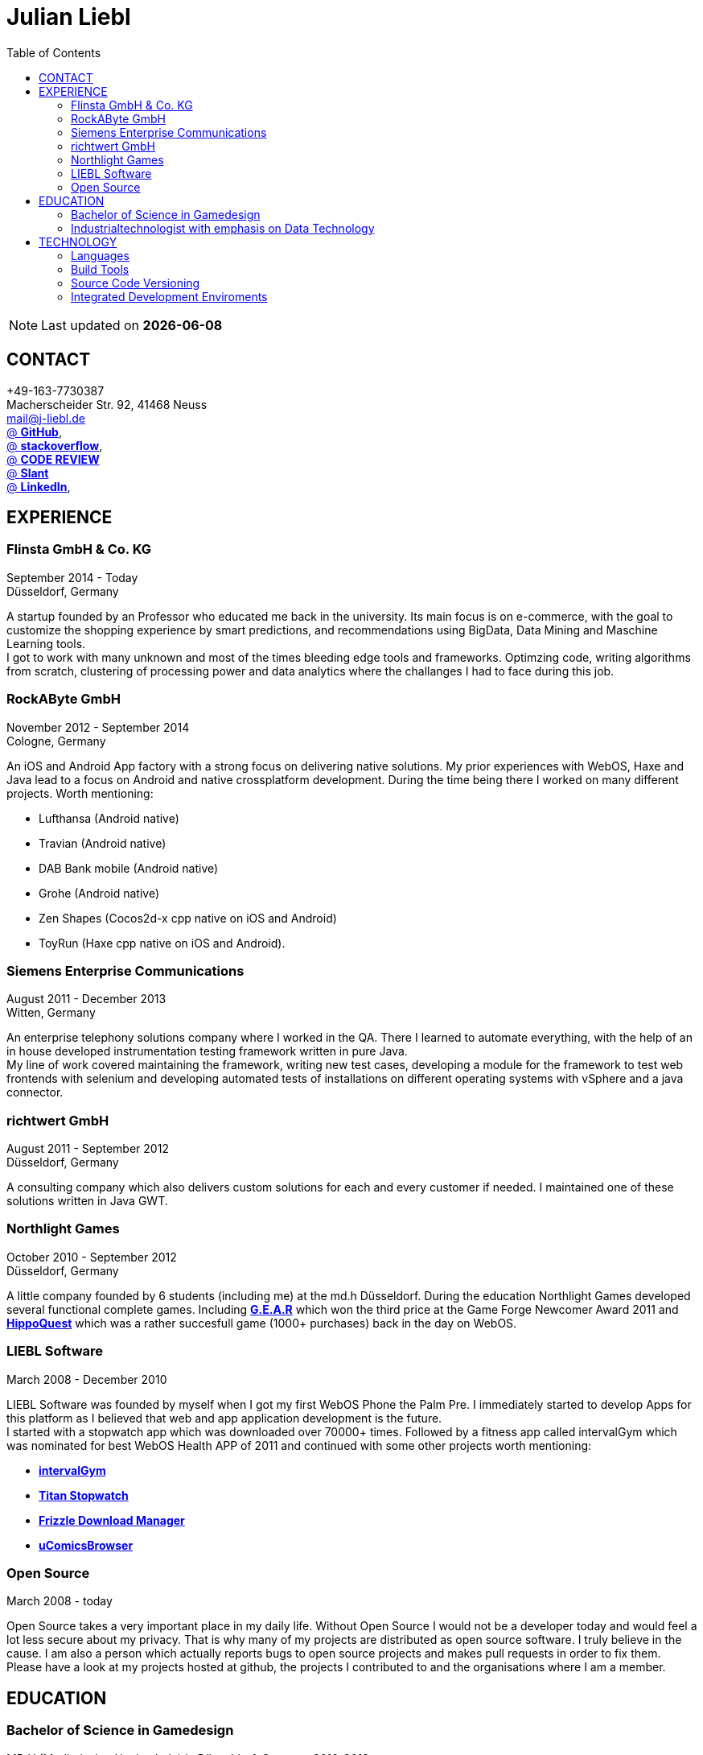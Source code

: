 :toc: right
= Julian Liebl
:published_at: 2016-06-06
:hp-tags: resume, julian liebl, computer science, bachelor


NOTE: Last updated on *{docdate}*

== CONTACT
+49-163-7730387 +
Macherscheider Str. 92, 41468 Neuss +
mailto:mail@j-liebl.de[] +
https://github.com/razem-io[@ *GitHub*], +
http://stackoverflow.com/users/1029251/julian-liebl?tab=profile[@ *stackoverflow*], +
http://codereview.stackexchange.com/users/90723/julian-liebl[@ *CODE REVIEW*] +
http://www.slant.co/users/GG:113026379734376225768[@ *Slant*] +
https://linkedin.com/in/julianliebl[@ *LinkedIn*], +



== EXPERIENCE

=== Flinsta GmbH & Co. KG
September 2014 - Today +
Düsseldorf, Germany +

A startup founded by an Professor who educated me back in the university. Its main focus is on e-commerce, with the goal to customize the shopping experience by smart predictions, and recommendations using BigData, Data Mining and Maschine Learning tools. +
I got to work with many unknown and most of the times bleeding edge tools and frameworks. Optimzing code, writing algorithms from scratch, clustering of processing power and data analytics where the challanges I had to face during this job.

=== RockAByte GmbH
November 2012 - September 2014 +
Cologne, Germany

An iOS and Android App factory with a strong focus on delivering native solutions. My prior experiences with WebOS, Haxe and Java lead to a focus on Android and native crossplatform development. During the time being there I worked on many different projects. Worth mentioning:

* Lufthansa (Android native)
* Travian (Android native)
* DAB Bank mobile (Android native)
* Grohe (Android native)
* Zen Shapes (Cocos2d-x cpp native on iOS and Android)
* ToyRun (Haxe cpp native on iOS and Android).

=== Siemens Enterprise Communications
August 2011 - December 2013 +
Witten, Germany +

An enterprise telephony solutions company where I worked in the QA. There I learned to automate everything, with the help of an in house developed instrumentation testing framework written in pure Java. +
My line of work covered maintaining the framework, writing new test cases, developing a module for the framework to test web frontends with selenium and developing automated tests of installations on different operating systems with vSphere and a java connector.

=== richtwert GmbH
August 2011 - September 2012 +
Düsseldorf, Germany +

A consulting company which also delivers custom solutions for each and every customer if needed. I maintained one of these solutions written in Java GWT.

=== Northlight Games
October 2010 - September 2012 +
Düsseldorf, Germany +

A little company founded by 6 students (including me) at the md.h Düsseldorf. During the education Northlight Games developed several functional complete games. Including https://razem.io/projects/northlight/GEAR/[*G.E.A.R*] which won the third price at the Game Forge Newcomer Award 2011 and https://razem.io/projects/northlight/hippoquest/[*HippoQuest*] which was a rather succesfull game (1000+ purchases) back in the day on WebOS.

=== LIEBL Software
March 2008 - December 2010 +

LIEBL Software was founded by myself when I got my first WebOS Phone the Palm Pre. I immediately started to develop Apps for this platform as I believed that web and app application development is the future. +
I started with a stopwatch app which was downloaded over 70000+ times. Followed by a fitness app called intervalGym which was nominated for best WebOS Health APP of 2011 and continued with some other projects worth mentioning:

* http://www.webosnation.com/intervalgym-interval-timer[*intervalGym*]
* http://www.webosnation.com/titan-stopwatch[*Titan Stopwatch*]
* http://www.webosnation.com/frizzle-download-manager[*Frizzle Download Manager*]
* http://www.webosnation.com/ucomicsbrowser-beta[*uComicsBrowser*]

=== Open Source
March 2008 - today

Open Source takes a very important place in my daily life. Without Open Source I would not be a developer today and would feel a lot less secure about my privacy. That is why many of my projects are distributed as open source software. I truly believe in the cause. I am also a person which actually reports bugs to open source projects and makes pull requests in order to fix them. Please have a look at my projects hosted at github, the projects I contributed to and the organisations where I am a member.

<<<
== EDUCATION
=== Bachelor of Science in Gamedesign
MD.H (Mediadesign Hochschule) in Düsseldorf, Germany 2010-2013

[horizontal]
Note:: Honored for "Best technical bachelor thesis of the year" at the university.

During the education I specialized on crossplatform and mobile development. Practical Projects where always implemented in teamwork with other students. Resulting in a strong understanding on how teams work and wich technologies work best to collaborate.

=== Industrialtechnologist with emphasis on Data Technology
STA (Siemens Technik Akademie) in Munich, Germany 2008-2010

[horizontal]
Note:: A scholarship was granted by Siemens for the time of the education.

The education had a strong focus on Java and Database development. Physics, Network Technology, Server Technology and Electrical Engineering where also briefed.

<<<
== TECHNOLOGY
[align="center",cols="3", options="header"]
|====
|[big]#*Development*#|[big]#*Language/Technology*#|[big]#*Framework*#
|Mobile|Java|Android SDK
|Crossplatform|C++, Haxe, C#, Unreal Script|Cocos2d-x, OpenFL, Unity, Unreal Engine
|Web|JavaScript, Coffee Script, Scala, Java|jQuery, Bootstrap, Semantic-UI, Scala-js, Play Framework, Spray
|Testing|Scala, Java|JUnit, ScalaTest, specs2, Selenium, Android Instrumentation Tests Suite
|Database|SQL, NoSQL, MapDB, Graph |MySQL, MariaDB, Cassandra, MongoDB, SQLite, Elasticsearch, MapDB, OrientDB
|Machine Learning|Scala, Java|Apache Spark, Apache Spark MLlib
|====

=== Languages
==== Java
Java is the language I grew up with. I started with teaching it to myself, followed by professional education in computer science classes at school, universities and online courses. Today I still learn new aspects of the language by reading books and reviewing code. +
I am very comfortable with Java 6 to 8. I use this technology on a dialy basis. I should be okay with anything as long as it is written in pure Java. Things I still need to work on are dependecy injection, annotations and aspectj.

==== Scala
Java more then any other language stands for enterprise applications. So it is kinda hard for me to focus on other languages as those are often not in the scope of companies I work for. That is why Scala, Groovy, Kotlin and other java byte code compiling languages are a welcome job variation for me. +
As Scala was designed by Martin Odersky I descided to give it a try. I fell in love with this language after reading the getting started guide. I am always amazed where I need 100 lines in java, I can solve it within 15 lines in Scala, while producing more readable code. +
I would not call myself a Scala expert but I use this language daily for more then a year now. I am comfortable enough to use this language in production.

==== C++
That language is sadly kind of my blind spot. I actually worked on some c++ only projects without a problem but I would not be able to see obvious bugs and performance optimisations on spot. That is not because I am not able to learn this language but because I haven't used it to often. However I like to be challanged. I am confident that I get a hold of it pretty quick.

==== JavaScript
"Well first of all it is not typesafe!" That's what you will hear when someone asks me why we do not use JavaScript instead. However I have to acknowledge that JavaScript is one of the most used languages to date. In combination with NodeJS it can be a very powerful tool. When I was developing apps for WebOS I had to use it for 2 years. The apps worked bug free so it is possible to deliver quality without being typesafe. I have to admit that.

==== Scala.js
Actually not a programming language but a framework to write typesafe JavaScript code in Scala! I love it! For me this is the holy grail in web development. You can share code between client and server applications and use the power of Scala in JavaScript. That is amazing! Forget JavaScript ES6. I used Scala.js in production and it works flawlessly.

==== Haxe
"Never heard of it." is what I hear far to often. Haxe is an amazing crossplatform programming language which compiles to native code for every platform it addresses with a single (!!!) codebase. I developed several crossplatform solutions with it, including:

* ToyRun (Flash, Html5, iOS, Android)
* HippoQuest (Windows, Mac, Linux, Flash, Html5, iOS, Android, WebOS, FireOS, Blackberry, Tizen)
* Toony (Windows, Mac, Linux, Flash, Html5, iOS, Android, WebOS, FireOS, Blackberry, Tizen)

==== C#
Being very similar to the Java Syntax it is quite easy for me to write applications or games in C#. I used it alot for game development in the Unity Engine.

=== Build Tools
==== Gradle
During my time at RockAByte I got to work alot with the Gradle build tool because of the Android SDK. It is easy to learn, understand and works as expected. I like it!

==== SBT
When programming in pure Scala it is almost impossible to use any other build tool. It is not as easy to understand as gradle but even more powerful. I use it whenever I can.

==== Maven
I am not a fan of xml and the command line options have a steep learning curve compared to gradle or sbt. I am ok with it but would always choose gradle or sbt over maven if I have the chance to.

=== Source Code Versioning
==== Git
My favourite versioning system. I am comfortable with the command-line and GUI options out there. When I am in charge of a project I also use git flow as an addition.

==== Mercurial
I used Mercurial before I started using git, because GitBucket had no support for git back then. It is actually quite easy to use. I like it!

==== Subversion
I used it alot while working for Siemens. With a strict workflow it is easy to use even with large teams. However I would always favour Git or Mercurial if possible.


=== Integrated Development Enviroments
==== IntelliJ
It is the state of the art IDE for Scala, Java and Haxe. I use it everyday.

==== Eclipse
Unstable when not correctly configured, slow and a high memory usage made me switch from Eclipse to IntelliJ. It is still a very poewrfull IDE. I can handle it if needed.
